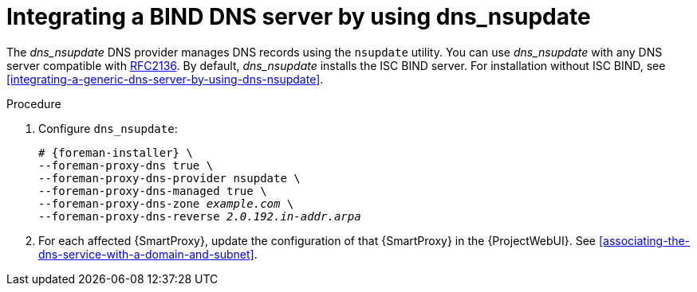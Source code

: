 [id="integrating-a-bind-dns-server-by-using-dns-nsupdate"]
= Integrating a BIND DNS server by using dns_nsupdate

The _dns_nsupdate_ DNS provider manages DNS records using the `nsupdate` utility.
You can use _dns_nsupdate_ with any DNS server compatible with https://www.rfc-editor.org/rfc/rfc2136[RFC2136].
By default, _dns_nsupdate_ installs the ISC BIND server.
For installation without ISC BIND, see xref:integrating-a-generic-dns-server-by-using-dns-nsupdate[].

.Procedure
. Configure `dns_nsupdate`:
+
[options="nowrap", subs="+quotes,verbatim,attributes"]
----
# {foreman-installer} \
--foreman-proxy-dns true \
--foreman-proxy-dns-provider nsupdate \
--foreman-proxy-dns-managed true \
--foreman-proxy-dns-zone _example.com_ \
--foreman-proxy-dns-reverse _2.0.192.in-addr.arpa_
----

. For each affected {SmartProxy}, update the configuration of that {SmartProxy} in the {ProjectWebUI}. See xref:associating-the-dns-service-with-a-domain-and-subnet[].

